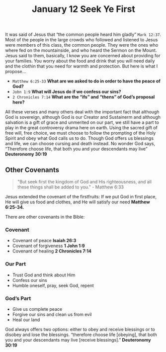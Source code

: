 #+title: January 12 Seek Ye First

It was said of Jesus that “the common people heard him gladly” =Mark 12:37=. Most of the people in the large crowds who followed and listened to Jesus were members of this class, the common people. They were the ones who where fed on the mountainside, and who heard the Sermon on the Mount. Jesus said to them, basically, I know you are concerned about providing for your families. You worry about the food and drink that you will need daily and the clothin that you need for warmth and protection. But here is what I propose…

- =Matthew 6:25-33= *What are we asked to do in order to have the peace of God?*
- =John 1:9= *What will Jesus do if we confess our sins?*
- =2 Chronicles 7:14= *What are the “ifs” and “thens” of God’s proposal here?*

All these verses and many others deal with the important fact that although God is sovereign, although God is our Creator and Sustainerm and although salvation is a gift of grace and unmerited on our part, we still have a part to play in the great controversy drama here on earth. Using the sacred gift of free will, free choice, we must choose to follow the prompting of the Holy Spirit and obey what God calls us to do. Though God offers us blessings and life, we can choose cursing and death instead. No wonder God says, “Therefore choose life, that both you and your descendants may live” *Deuteronomy 30:19*

** Other Covenants

#+begin_quote
  "But seek first the kingdom of God and His righteousness, and all these things shall be added to you." - Matthew 6:33
#+end_quote

Jesus extended the covenant of the firstfruits: If we put God in first place, He will give us food and clothes, and He will satisfy our need *Matthew 6:25-34.*

There are other covenants in the Bible:

*** Covenant

- Covenant of peace *Isaiah 26:3*
- Covenant of forgiveness *1 John 1:9*
- Covenant of healing *2 Chronicles 7:14*

*** Our Part

- Trust God and think about Him
- Confess our sins
- Humble oneself, pray, seek God, repent

*** God’s Part

- Give us complete peace
- Forgive our sins and clean us from evil
- Heal our land


God always offers two options: either to obey and receive blessings or to disobey and lose the blessings. “therefore choose life [obeying], that both you and your descendants may live [receive blessings].” *Deuteronomy 30:19*
